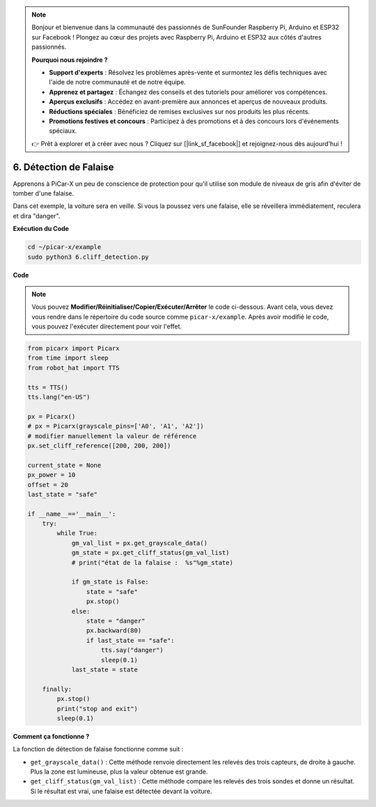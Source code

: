 .. note::

    Bonjour et bienvenue dans la communauté des passionnés de SunFounder Raspberry Pi, Arduino et ESP32 sur Facebook ! Plongez au cœur des projets avec Raspberry Pi, Arduino et ESP32 aux côtés d'autres passionnés.

    **Pourquoi nous rejoindre ?**

    - **Support d'experts** : Résolvez les problèmes après-vente et surmontez les défis techniques avec l'aide de notre communauté et de notre équipe.
    - **Apprenez et partagez** : Échangez des conseils et des tutoriels pour améliorer vos compétences.
    - **Aperçus exclusifs** : Accédez en avant-première aux annonces et aperçus de nouveaux produits.
    - **Réductions spéciales** : Bénéficiez de remises exclusives sur nos produits les plus récents.
    - **Promotions festives et concours** : Participez à des promotions et à des concours lors d'événements spéciaux.

    👉 Prêt à explorer et à créer avec nous ? Cliquez sur [|link_sf_facebook|] et rejoignez-nous dès aujourd'hui !

.. _py_cliff:

6. Détection de Falaise 
===========================

Apprenons à PiCar-X un peu de conscience de protection pour qu'il utilise son module de niveaux de gris afin d'éviter de tomber d'une falaise.

Dans cet exemple, la voiture sera en veille. 
Si vous la poussez vers une falaise, elle se réveillera immédiatement, reculera et dira "danger".

**Exécution du Code**

.. raw:: html

    <run></run>

.. code-block::

    cd ~/picar-x/example
    sudo python3 6.cliff_detection.py
    

**Code**

.. note::
    Vous pouvez **Modifier/Réinitialiser/Copier/Exécuter/Arrêter** le code ci-dessous. Avant cela, vous devez vous rendre dans le répertoire du code source comme ``picar-x/example``. Après avoir modifié le code, vous pouvez l'exécuter directement pour voir l'effet.

.. raw:: html

    <run></run>

.. code-block:: python

    from picarx import Picarx
    from time import sleep
    from robot_hat import TTS

    tts = TTS()
    tts.lang("en-US")

    px = Picarx()
    # px = Picarx(grayscale_pins=['A0', 'A1', 'A2'])
    # modifier manuellement la valeur de référence
    px.set_cliff_reference([200, 200, 200])

    current_state = None
    px_power = 10
    offset = 20
    last_state = "safe"

    if __name__=='__main__':
        try:
            while True:
                gm_val_list = px.get_grayscale_data()
                gm_state = px.get_cliff_status(gm_val_list)
                # print("état de la falaise :  %s"%gm_state)

                if gm_state is False:
                    state = "safe"
                    px.stop()
                else:
                    state = "danger"   
                    px.backward(80)
                    if last_state == "safe":
                        tts.say("danger")
                        sleep(0.1)
                last_state = state

        finally:
            px.stop()
            print("stop and exit")
            sleep(0.1)

**Comment ça fonctionne ?** 

La fonction de détection de falaise fonctionne comme suit :



* ``get_grayscale_data()`` : Cette méthode renvoie directement les relevés des trois capteurs, de droite à gauche. Plus la zone est lumineuse, plus la valeur obtenue est grande.

* ``get_cliff_status(gm_val_list)`` : Cette méthode compare les relevés des trois sondes et donne un résultat. Si le résultat est vrai, une falaise est détectée devant la voiture.

